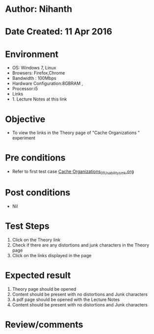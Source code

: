 * Author: Nihanth
* Date Created: 11 Apr 2016
* Environment
  - OS: Windows 7, Linux
  - Browsers: Firefox,Chrome
  - Bandwidth : 100Mbps
  - Hardware Configuration:8GBRAM , 
  - Processor:i5
  - Links
  - 1. Lecture Notes at this link

* Objective
  - To view the links in the Theory page of "Cache Organizations " experiment

* Pre conditions
  - Refer to first test case [[https://github.com/Virtual-Labs/computer-organization-iiith/blob/master/test-cases/integration_test-cases/Cache Organizations/Cache Organizations_01_Usability_smk.org][Cache Organizations_01_Usability_smk.org]]

* Post conditions
  - Nil
* Test Steps
  1. Click on the Theory link 
  2. Check if there are any distortions and junk characters in the Theory page
  3. Click on the links displayed in the page

* Expected result
  1. Theory page should be opened
  2. Content should be present with no distortions and Junk characters
  3. A pdf page should be opened with the Lecture Notes
  4. Content should be present with no distortions and Junk characters

* Review/comments


